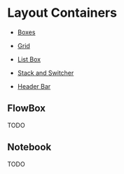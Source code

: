 * Layout Containers

+ [[file:1-boxes.org][Boxes]]

+ [[file:2-grid.org][Grid]]

+ [[file:3-list-box.org][List Box]]

+ [[file:4-stack-and-stack-switcher.org][Stack and Switcher]]

+ [[file:5-header-bar.org][Header Bar]]

** FlowBox
TODO
** Notebook
TODO
